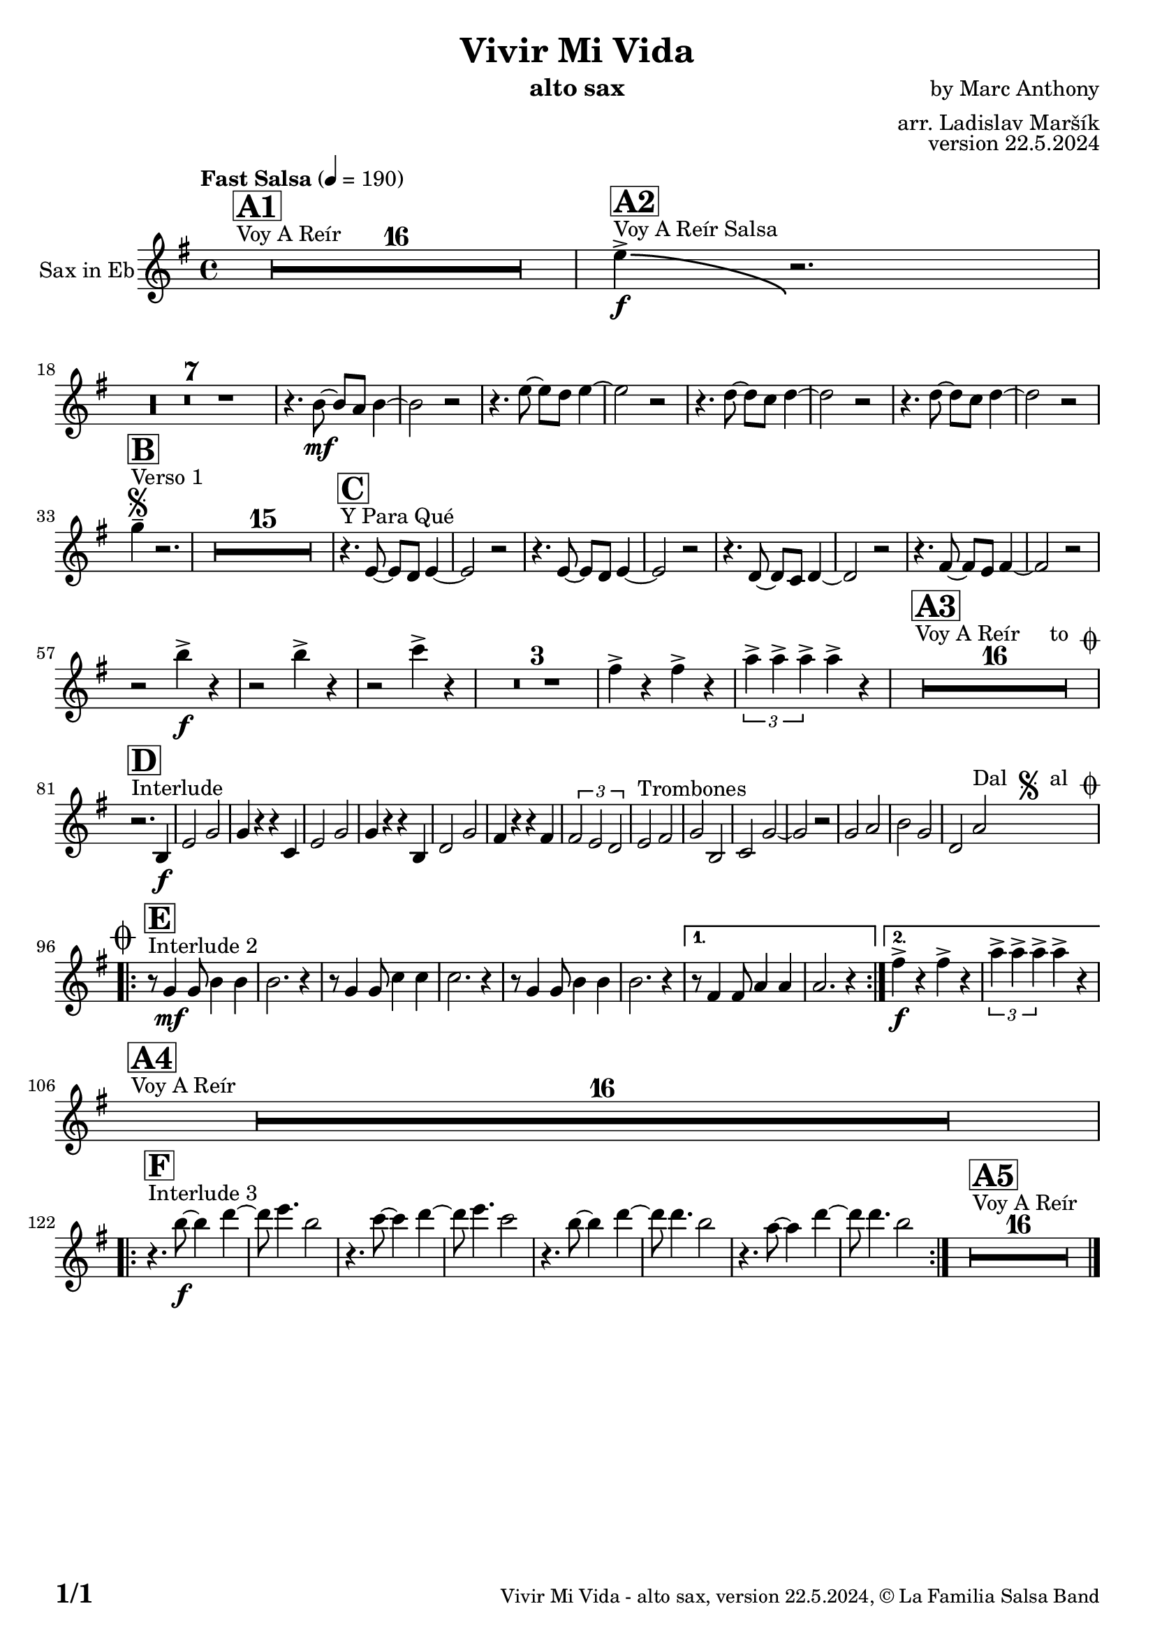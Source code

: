 \version "2.22.2"

% Sheet revision 2022_09

\header {
  title = "Vivir Mi Vida"
  instrument = "alto sax"
  composer = "by Marc Anthony"
  arranger = "arr. Ladislav Maršík"
  opus = "version 22.5.2024"
  copyright = "© La Familia Salsa Band"
}

inst =
#(define-music-function
  (string)
  (string?)
  #{ <>^\markup \abs-fontsize #16 \bold \box #string #})

makePercent = #(define-music-function (note) (ly:music?)
                 (make-music 'PercentEvent 'length (ly:music-length note)))

#(define (test-stencil grob text)
   (let* ((orig (ly:grob-original grob))
          (siblings (ly:spanner-broken-into orig)) ; have we been split?
          (refp (ly:grob-system grob))
          (left-bound (ly:spanner-bound grob LEFT))
          (right-bound (ly:spanner-bound grob RIGHT))
          (elts-L (ly:grob-array->list (ly:grob-object left-bound 'elements)))
          (elts-R (ly:grob-array->list (ly:grob-object right-bound 'elements)))
          (break-alignment-L
           (filter
            (lambda (elt) (grob::has-interface elt 'break-alignment-interface))
            elts-L))
          (break-alignment-R
           (filter
            (lambda (elt) (grob::has-interface elt 'break-alignment-interface))
            elts-R))
          (break-alignment-L-ext (ly:grob-extent (car break-alignment-L) refp X))
          (break-alignment-R-ext (ly:grob-extent (car break-alignment-R) refp X))
          (num
           (markup text))
          (num
           (if (or (null? siblings)
                   (eq? grob (car siblings)))
               num
               (make-parenthesize-markup num)))
          (num (grob-interpret-markup grob num))
          (num-stil-ext-X (ly:stencil-extent num X))
          (num-stil-ext-Y (ly:stencil-extent num Y))
          (num (ly:stencil-aligned-to num X CENTER))
          (num
           (ly:stencil-translate-axis
            num
            (+ (interval-length break-alignment-L-ext)
               (* 0.5
                  (- (car break-alignment-R-ext)
                     (cdr break-alignment-L-ext))))
            X))
          (bracket-L
           (markup
            #:path
            0.1 ; line-thickness
            `((moveto 0.5 ,(* 0.5 (interval-length num-stil-ext-Y)))
              (lineto ,(* 0.5
                          (- (car break-alignment-R-ext)
                             (cdr break-alignment-L-ext)
                             (interval-length num-stil-ext-X)))
                      ,(* 0.5 (interval-length num-stil-ext-Y)))
              (closepath)
              (rlineto 0.0
                       ,(if (or (null? siblings) (eq? grob (car siblings)))
                            -1.0 0.0)))))
          (bracket-R
           (markup
            #:path
            0.1
            `((moveto ,(* 0.5
                          (- (car break-alignment-R-ext)
                             (cdr break-alignment-L-ext)
                             (interval-length num-stil-ext-X)))
                      ,(* 0.5 (interval-length num-stil-ext-Y)))
              (lineto 0.5
                      ,(* 0.5 (interval-length num-stil-ext-Y)))
              (closepath)
              (rlineto 0.0
                       ,(if (or (null? siblings) (eq? grob (last siblings)))
                            -1.0 0.0)))))
          (bracket-L (grob-interpret-markup grob bracket-L))
          (bracket-R (grob-interpret-markup grob bracket-R))
          (num (ly:stencil-combine-at-edge num X LEFT bracket-L 0.4))
          (num (ly:stencil-combine-at-edge num X RIGHT bracket-R 0.4)))
     num))

#(define-public (Measure_attached_spanner_engraver context)
   (let ((span '())
         (finished '())
         (event-start '())
         (event-stop '()))
     (make-engraver
      (listeners ((measure-counter-event engraver event)
                  (if (= START (ly:event-property event 'span-direction))
                      (set! event-start event)
                      (set! event-stop event))))
      ((process-music trans)
       (if (ly:stream-event? event-stop)
           (if (null? span)
               (ly:warning "You're trying to end a measure-attached spanner but you haven't started one.")
               (begin (set! finished span)
                 (ly:engraver-announce-end-grob trans finished event-start)
                 (set! span '())
                 (set! event-stop '()))))
       (if (ly:stream-event? event-start)
           (begin (set! span (ly:engraver-make-grob trans 'MeasureCounter event-start))
             (set! event-start '()))))
      ((stop-translation-timestep trans)
       (if (and (ly:spanner? span)
                (null? (ly:spanner-bound span LEFT))
                (moment<=? (ly:context-property context 'measurePosition) ZERO-MOMENT))
           (ly:spanner-set-bound! span LEFT
                                  (ly:context-property context 'currentCommandColumn)))
       (if (and (ly:spanner? finished)
                (moment<=? (ly:context-property context 'measurePosition) ZERO-MOMENT))
           (begin
            (if (null? (ly:spanner-bound finished RIGHT))
                (ly:spanner-set-bound! finished RIGHT
                                       (ly:context-property context 'currentCommandColumn)))
            (set! finished '())
            (set! event-start '())
            (set! event-stop '()))))
      ((finalize trans)
       (if (ly:spanner? finished)
           (begin
            (if (null? (ly:spanner-bound finished RIGHT))
                (set! (ly:spanner-bound finished RIGHT)
                      (ly:context-property context 'currentCommandColumn)))
            (set! finished '())))
       (if (ly:spanner? span)
           (begin
            (ly:warning "I think there's a dangling measure-attached spanner :-(")
            (ly:grob-suicide! span)
            (set! span '())))))))

\layout {
  \context {
    \Staff
    \consists #Measure_attached_spanner_engraver
    \override MeasureCounter.font-encoding = #'latin1
    \override MeasureCounter.font-size = 0
    \override MeasureCounter.outside-staff-padding = 2
    \override MeasureCounter.outside-staff-horizontal-padding = #0
  }
}

repeatBracket = #(define-music-function
                  (parser location N note)
                  (number? ly:music?)
                  #{
                    \override Staff.MeasureCounter.stencil =
                    #(lambda (grob) (test-stencil grob #{ #(string-append(number->string N) "x") #} ))
                    \startMeasureCount
                    \repeat volta #N { $note }
                    \stopMeasureCount
                  #}
                  )

Sax = \new Voice
\transpose c e % Ivar transposition c g, + c a' = c e
%\transpose c a'
\relative c' {
  \set Staff.instrumentName = \markup {
    \center-align { "Sax in Eb" }
  }
  \set Staff.midiInstrument = "alto sax"
  \set Staff.midiMaximumVolume = #0.9

  \key c \minor
  \time 4/4
  \tempo "Fast Salsa" 4 = 190
  
  s1*0 ^\markup { "Voy A Reír" }
     \inst "A1"
  R1*16 
  
    s1*0 ^\markup { "Voy A Reír Salsa" }
   \inst "A2"
   c'4 \accent \bendAfter #-8 \f r2. | \break
   R1*7 
  
    r4. g8 \mf ~ g f g4 ~ |
  g2 r2 |
  r4. c8 ~ c bes c4 ~ |
  c2 r2 |
  r4. bes8 ~ bes as bes4 ~ |
  bes2 r2 |
  r4. bes8 ~ bes as bes4 ~ |
  bes2 r2 | \break
  
   s1*0 ^\markup { "Verso 1" }
   \inst "B"
    \segno
   es4 -- r2. |
     R1*15
     
   s1*0 ^\markup { "Y Para Qué" }
   \inst "C"
  
  r4. c,8 ~ c bes c4 ~ |
  c2 r2 |
  r4. c8 ~ c bes c4 ~ |
  c2 r2 |
  r4. bes8 ~ bes as bes4 ~ |
  bes2 r2 |
    r4. d8 ~ d c d4 ~ |
  d2 r2 | \break
  
  r2 g'4 \accent \f  r |
    r2 g4 \accent  r |
      r2 as4 \accent  r |
  R1*3
  d,4 \accent r d \accent r|
   \tuplet 3/2 { f4 \accent f \accent f \accent } f4 \accent  r  |
  
    s1*0 ^\markup { "Voy A Reír     to " \musicglyph "scripts.coda" }
     \inst "A3"
  R1*16 \break
  
       s1*0 ^\markup { "Interlude" }
     \inst "D"
  
  r2. g,,4 \f |
  c2 es |
  es4 r r as, |
  c2 es |
  es4 r r g, |
  bes2 es |
  d4 r r d |
  \tuplet 3/2 { d2 c bes }
  c2 ^\markup { "Trombones" } d |
  es g, |
  as es' ~ |
  es r |
  es f |
  g es |
  bes f'   ^\markup { "Dal " \musicglyph "scripts.segno" " al " \musicglyph "scripts.coda" } |  \break
  
      s1*0 ^\markup { "Interlude 2" }
     \inst "E"
  
    \mark \markup { \musicglyph "scripts.coda" }
    
    \repeat volta 2 {
    r8 es4 \mf es8 g4 g4 |
    g2. r4 |
        r8 es4 es8 as4 as4 |
    as2. r4 |
            r8 es4 es8 g4 g4 |
    g2. r4 |
    }
    \alternative { 
   {   
          r8 d4 d8 f4 f4 |
    f2. r4 |
}
    {
              d'4 \f \accent r d \accent  r |
    \tuplet 3/2 { f4 \accent f \accent f \accent } f4 \accent r \break
    }
    }
    
        s1*0 ^\markup { "Voy A Reír" }
     \inst "A4"
  R1*16 \break
  
        s1*0 ^\markup { "Interlude 3" }
     \inst "F"
  \repeat volta 2 {
  r4. g8 \f ~ g4 bes ~ |
  bes8 c4. g2 |
    r4. as8 ~ as4 bes ~ |
  bes8 c4. as2 |
      r4. g8 ~ g4 bes ~ |
  bes8 bes4. g2 |
      r4. f8 ~ f4 bes ~ |
  bes8 bes4. g2 |
  }
    
  s1*0 ^\markup { "Voy A Reír" }
     \inst "A5"
  R1*16 
  
  \label #'lastPage
  \bar "|."
}

\score {
  \compressMMRests \new Staff \with {
    \consists "Volta_engraver"
  }
  {
    \Sax
  }
  \layout {
    \context {
      \Score
      \remove "Volta_engraver"
    }
  }
}


\paper {
  system-system-spacing =
  #'((basic-distance . 14)
     (minimum-distance . 10)
     (padding . 1)
     (stretchability . 60))
  between-system-padding = #2
  bottom-margin = 5\mm

  print-first-page-number = ##t
  oddHeaderMarkup = \markup \fill-line { " " }
  evenHeaderMarkup = \markup \fill-line { " " }
  oddFooterMarkup = \markup {
    \fill-line {
      \bold \fontsize #2
      \concat { \fromproperty #'page:page-number-string "/" \page-ref #'lastPage "0" "?" }

      \fontsize #-1
      \concat { \fromproperty #'header:title " - " \fromproperty #'header:instrument ", " \fromproperty #'header:opus ", " \fromproperty #'header:copyright }
    }
  }
  evenFooterMarkup = \markup {
    \fill-line {
      \fontsize #-1
      \concat { \fromproperty #'header:title " - " \fromproperty #'header:instrument ", " \fromproperty #'header:opus ", " \fromproperty #'header:copyright }

      \bold \fontsize #2
      \concat { \fromproperty #'page:page-number-string "/" \page-ref #'lastPage "0" "?" }
    }
  }
}